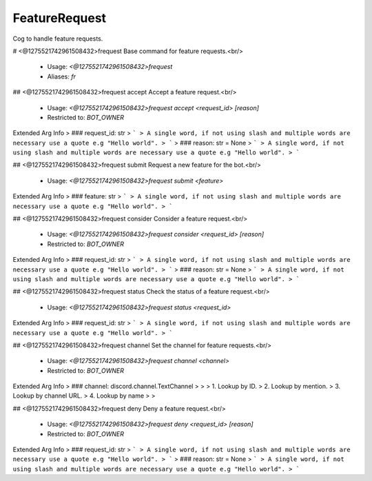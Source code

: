 FeatureRequest
==============

Cog to handle feature requests.

# <@1275521742961508432>frequest
Base command for feature requests.<br/>
 - Usage: `<@1275521742961508432>frequest`
 - Aliases: `fr`


## <@1275521742961508432>frequest accept
Accept a feature request.<br/>
 - Usage: `<@1275521742961508432>frequest accept <request_id> [reason]`
 - Restricted to: `BOT_OWNER`
Extended Arg Info
> ### request_id: str
> ```
> A single word, if not using slash and multiple words are necessary use a quote e.g "Hello world".
> ```
> ### reason: str = None
> ```
> A single word, if not using slash and multiple words are necessary use a quote e.g "Hello world".
> ```


## <@1275521742961508432>frequest submit
Request a new feature for the bot.<br/>
 - Usage: `<@1275521742961508432>frequest submit <feature>`
Extended Arg Info
> ### feature: str
> ```
> A single word, if not using slash and multiple words are necessary use a quote e.g "Hello world".
> ```


## <@1275521742961508432>frequest consider
Consider a feature request.<br/>
 - Usage: `<@1275521742961508432>frequest consider <request_id> [reason]`
 - Restricted to: `BOT_OWNER`
Extended Arg Info
> ### request_id: str
> ```
> A single word, if not using slash and multiple words are necessary use a quote e.g "Hello world".
> ```
> ### reason: str = None
> ```
> A single word, if not using slash and multiple words are necessary use a quote e.g "Hello world".
> ```


## <@1275521742961508432>frequest status
Check the status of a feature request.<br/>
 - Usage: `<@1275521742961508432>frequest status <request_id>`
Extended Arg Info
> ### request_id: str
> ```
> A single word, if not using slash and multiple words are necessary use a quote e.g "Hello world".
> ```


## <@1275521742961508432>frequest channel
Set the channel for feature requests.<br/>
 - Usage: `<@1275521742961508432>frequest channel <channel>`
 - Restricted to: `BOT_OWNER`
Extended Arg Info
> ### channel: discord.channel.TextChannel
> 
> 
>     1. Lookup by ID.
>     2. Lookup by mention.
>     3. Lookup by channel URL.
>     4. Lookup by name
> 
>     


## <@1275521742961508432>frequest deny
Deny a feature request.<br/>
 - Usage: `<@1275521742961508432>frequest deny <request_id> [reason]`
 - Restricted to: `BOT_OWNER`
Extended Arg Info
> ### request_id: str
> ```
> A single word, if not using slash and multiple words are necessary use a quote e.g "Hello world".
> ```
> ### reason: str = None
> ```
> A single word, if not using slash and multiple words are necessary use a quote e.g "Hello world".
> ```


